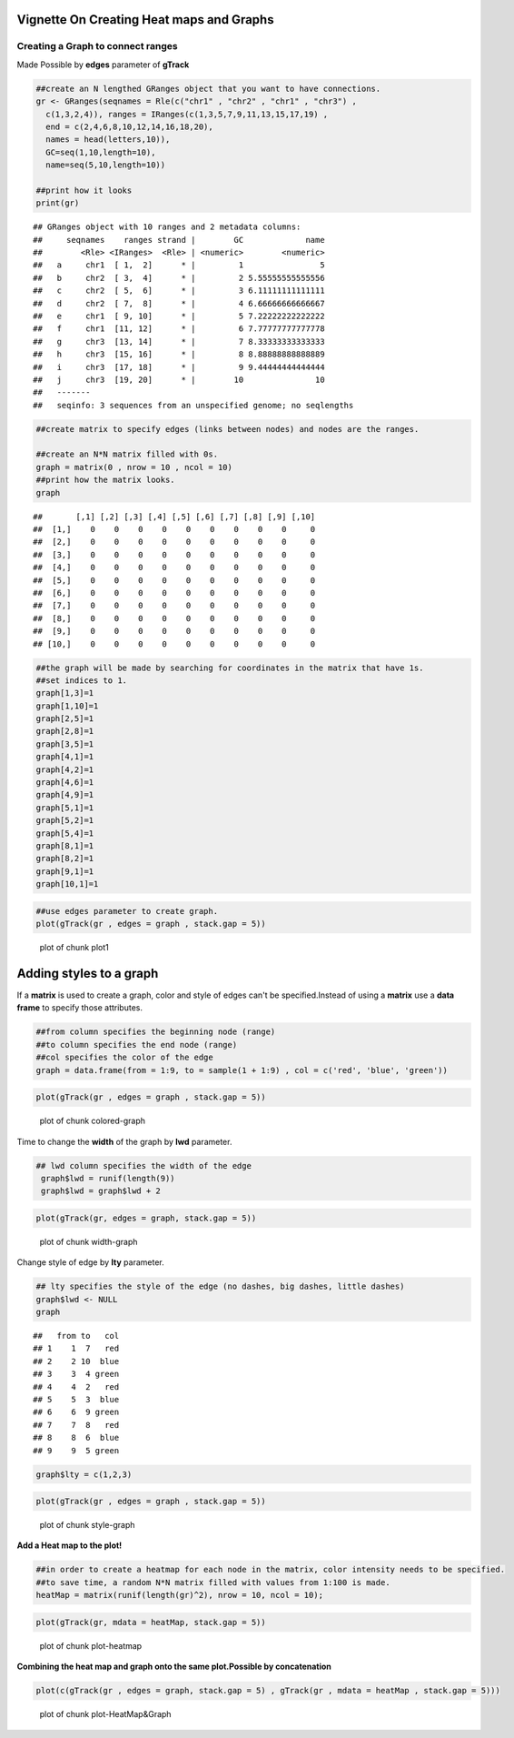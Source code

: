 =========================================
Vignette On Creating Heat maps and Graphs
=========================================

Creating a **Graph** to connect ranges
=======================================

Made Possible by **edges** parameter of **gTrack**


.. sourcecode:: r
    

    ##create an N lengthed GRanges object that you want to have connections.
    gr <- GRanges(seqnames = Rle(c("chr1" , "chr2" , "chr1" , "chr3") ,
      c(1,3,2,4)), ranges = IRanges(c(1,3,5,7,9,11,13,15,17,19) ,
      end = c(2,4,6,8,10,12,14,16,18,20),
      names = head(letters,10)),
      GC=seq(1,10,length=10),
      name=seq(5,10,length=10))
    
    ##print how it looks 
    print(gr)


::

    ## GRanges object with 10 ranges and 2 metadata columns:
    ##     seqnames    ranges strand |        GC             name
    ##        <Rle> <IRanges>  <Rle> | <numeric>        <numeric>
    ##   a     chr1  [ 1,  2]      * |         1                5
    ##   b     chr2  [ 3,  4]      * |         2 5.55555555555556
    ##   c     chr2  [ 5,  6]      * |         3 6.11111111111111
    ##   d     chr2  [ 7,  8]      * |         4 6.66666666666667
    ##   e     chr1  [ 9, 10]      * |         5 7.22222222222222
    ##   f     chr1  [11, 12]      * |         6 7.77777777777778
    ##   g     chr3  [13, 14]      * |         7 8.33333333333333
    ##   h     chr3  [15, 16]      * |         8 8.88888888888889
    ##   i     chr3  [17, 18]      * |         9 9.44444444444444
    ##   j     chr3  [19, 20]      * |        10               10
    ##   -------
    ##   seqinfo: 3 sequences from an unspecified genome; no seqlengths


.. sourcecode:: r
    

    ##create matrix to specify edges (links between nodes) and nodes are the ranges.
    
    ##create an N*N matrix filled with 0s.
    graph = matrix(0 , nrow = 10 , ncol = 10)
    ##print how the matrix looks.
    graph


::

    ##       [,1] [,2] [,3] [,4] [,5] [,6] [,7] [,8] [,9] [,10]
    ##  [1,]    0    0    0    0    0    0    0    0    0     0
    ##  [2,]    0    0    0    0    0    0    0    0    0     0
    ##  [3,]    0    0    0    0    0    0    0    0    0     0
    ##  [4,]    0    0    0    0    0    0    0    0    0     0
    ##  [5,]    0    0    0    0    0    0    0    0    0     0
    ##  [6,]    0    0    0    0    0    0    0    0    0     0
    ##  [7,]    0    0    0    0    0    0    0    0    0     0
    ##  [8,]    0    0    0    0    0    0    0    0    0     0
    ##  [9,]    0    0    0    0    0    0    0    0    0     0
    ## [10,]    0    0    0    0    0    0    0    0    0     0


.. sourcecode:: r
    

    ##the graph will be made by searching for coordinates in the matrix that have 1s.
    ##set indices to 1.
    graph[1,3]=1
    graph[1,10]=1
    graph[2,5]=1
    graph[2,8]=1
    graph[3,5]=1
    graph[4,1]=1
    graph[4,2]=1
    graph[4,6]=1
    graph[4,9]=1
    graph[5,1]=1
    graph[5,2]=1
    graph[5,4]=1
    graph[8,1]=1
    graph[8,2]=1
    graph[9,1]=1
    graph[10,1]=1



.. sourcecode:: r
    

    ##use edges parameter to create graph. 
    plot(gTrack(gr , edges = graph , stack.gap = 5))

.. figure:: figure/plot1 -1.png
    :alt: plot of chunk plot1 

    plot of chunk plot1 

============================
Adding **styles** to a graph 
============================

If a **matrix** is used to create a graph, color and style of edges can't be specified.Instead of using a **matrix** use a **data frame** to specify those attributes. 


.. sourcecode:: r
    

    ##from column specifies the beginning node (range)
    ##to column specifies the end node (range)
    ##col specifies the color of the edge 
    graph = data.frame(from = 1:9, to = sample(1 + 1:9) , col = c('red', 'blue', 'green'))



.. sourcecode:: r
    

    plot(gTrack(gr , edges = graph , stack.gap = 5))

.. figure:: figure/colored-graph-1.png
    :alt: plot of chunk colored-graph

    plot of chunk colored-graph

Time to change the **width** of the graph by **lwd** parameter. 


.. sourcecode:: r
    

    ## lwd column specifies the width of the edge 
     graph$lwd = runif(length(9))
     graph$lwd = graph$lwd + 2



.. sourcecode:: r
    

    plot(gTrack(gr, edges = graph, stack.gap = 5))

.. figure:: figure/width-graph-1.png
    :alt: plot of chunk width-graph

    plot of chunk width-graph

Change style of edge by **lty** parameter. 


.. sourcecode:: r
    

    ## lty specifies the style of the edge (no dashes, big dashes, little dashes)
    graph$lwd <- NULL
    graph


::

    ##   from to   col
    ## 1    1  7   red
    ## 2    2 10  blue
    ## 3    3  4 green
    ## 4    4  2   red
    ## 5    5  3  blue
    ## 6    6  9 green
    ## 7    7  8   red
    ## 8    8  6  blue
    ## 9    9  5 green


.. sourcecode:: r
    

    graph$lty = c(1,2,3)



.. sourcecode:: r
    

    plot(gTrack(gr , edges = graph , stack.gap = 5))

.. figure:: figure/style-graph-1.png
    :alt: plot of chunk style-graph

    plot of chunk style-graph

**Add a Heat map to the plot!**

.. sourcecode:: r
    

    ##in order to create a heatmap for each node in the matrix, color intensity needs to be specified.
    ##to save time, a random N*N matrix filled with values from 1:100 is made.
    heatMap = matrix(runif(length(gr)^2), nrow = 10, ncol = 10);



.. sourcecode:: r
    

    plot(gTrack(gr, mdata = heatMap, stack.gap = 5))

.. figure:: figure/plot-heatmap-1.png
    :alt: plot of chunk plot-heatmap

    plot of chunk plot-heatmap

**Combining the heat map and graph onto the same plot.Possible by concatenation**

.. sourcecode:: r
    

    plot(c(gTrack(gr , edges = graph, stack.gap = 5) , gTrack(gr , mdata = heatMap , stack.gap = 5)))

.. figure:: figure/plot-HeatMap&Graph-1.png
    :alt: plot of chunk plot-HeatMap&Graph

    plot of chunk plot-HeatMap&Graph


